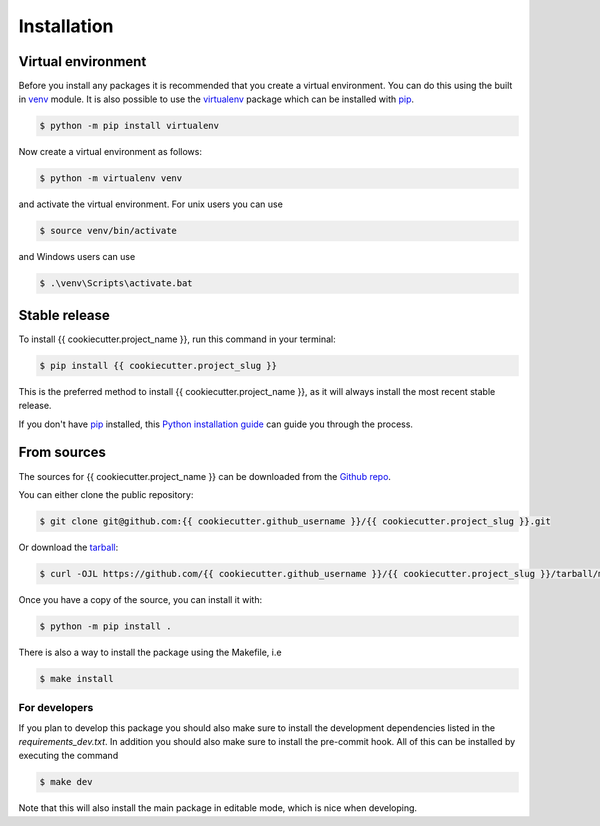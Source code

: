 .. highlight:: shell

============
Installation
============


Virtual environment
-------------------

Before you install any packages it is recommended that you create a virtual environment. You can do this using the built in `venv`_ module.
It is also possible to use the `virtualenv`_ package which can be installed with `pip`_.

.. code-block:: console

    $ python -m pip install virtualenv

Now create a virtual environment as follows:

.. code-block:: console

    $ python -m virtualenv venv

and activate the virtual environment. For unix users you can use

.. code-block:: console

    $ source venv/bin/activate

and Windows users can use

.. code-block:: console

    $ .\venv\Scripts\activate.bat


Stable release
--------------

To install {{ cookiecutter.project_name }}, run this command in your terminal:

.. code-block:: console

    $ pip install {{ cookiecutter.project_slug }}

This is the preferred method to install {{ cookiecutter.project_name }}, as it will always install the most recent stable release.

If you don't have `pip`_ installed, this `Python installation guide`_ can guide
you through the process.

.. _pip: https://pip.pypa.io
.. _Python installation guide: http://docs.python-guide.org/en/latest/starting/installation/
.. _virtualenv: https://virtualenv.pypa.io/en/latest/
.. _venv: https://docs.python.org/3/library/venv.html

From sources
------------

The sources for {{ cookiecutter.project_name }} can be downloaded from the `Github repo`_.

You can either clone the public repository:

.. code-block:: console

    $ git clone git@github.com:{{ cookiecutter.github_username }}/{{ cookiecutter.project_slug }}.git

Or download the `tarball`_:

.. code-block:: console

    $ curl -OJL https://github.com/{{ cookiecutter.github_username }}/{{ cookiecutter.project_slug }}/tarball/master

Once you have a copy of the source, you can install it with:

.. code-block:: console

    $ python -m pip install .

There is also a way to install the package using the Makefile, i.e

.. code-block:: console

    $ make install

For developers
~~~~~~~~~~~~~~~

If you plan to develop this package you should also make sure to install the development dependencies listed in the `requirements_dev.txt`.
In addition you should also make sure to install the pre-commit hook. All of this can be installed by executing the command

.. code-block:: console

    $ make dev

Note that this will also install the main package in editable mode, which is nice when developing.

.. _Github repo: https://github.com/{{ cookiecutter.github_username }}/{{ cookiecutter.project_slug }}
.. _tarball: https://github.com/{{ cookiecutter.github_username }}/{{ cookiecutter.project_slug }}/tarball/master
